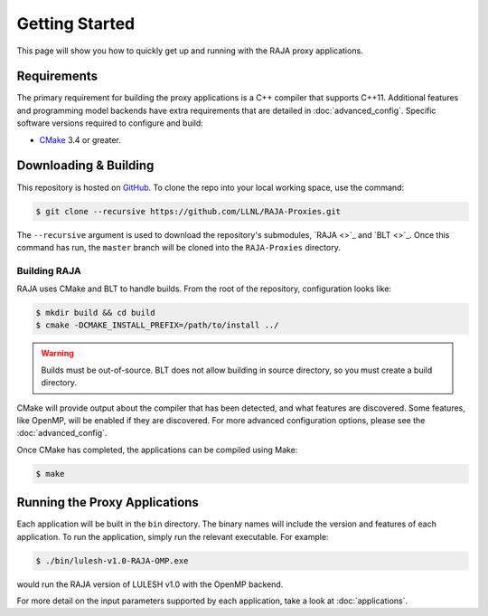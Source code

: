 .. _getting_started:

===============
Getting Started
===============

This page will show you how to quickly get up and running with the RAJA proxy
applications.

------------
Requirements
------------

The primary requirement for building the proxy applications is a C++ compiler
that supports C++11. Additional features and programming model backends have
extra requirements that are detailed in :doc:`advanced_config`. Specific
software versions required to configure and build:

- `CMake <https://cmake.org/>`_ 3.4 or greater.

----------------------
Downloading & Building
----------------------

This repository is hosted on `GitHub <https://github.com/LLNL/RAJA-Proxies>`_.
To clone the repo into your local working space, use the command:

.. code-block:: bash

   $ git clone --recursive https://github.com/LLNL/RAJA-Proxies.git 

The ``--recursive`` argument is used to download the repository's submodules,
`RAJA <>`_ and `BLT <>`_.  Once this command has run, the ``master`` branch
will be cloned into the ``RAJA-Proxies`` directory.


^^^^^^^^^^^^^
Building RAJA
^^^^^^^^^^^^^

RAJA uses CMake and BLT to handle builds. From the root of the repository,
configuration looks like:

.. code-block:: bash

  $ mkdir build && cd build
  $ cmake -DCMAKE_INSTALL_PREFIX=/path/to/install ../

.. warning:: Builds must be out-of-source.  BLT does not allow building in
             source directory, so you must create a build directory.

CMake will provide output about the compiler that has been detected, and
what features are discovered. Some features, like OpenMP, will be enabled
if they are discovered. For more advanced configuration options, please
see the :doc:`advanced_config`.

Once CMake has completed, the applications can be compiled using Make:

.. code-block:: bash

  $ make


------------------------------
Running the Proxy Applications
------------------------------

Each application will be built in the ``bin`` directory. The binary names will
include the version and features of each application. To run the application,
simply run the relevant executable. For example:

.. code-block:: bash

  $ ./bin/lulesh-v1.0-RAJA-OMP.exe

would run the RAJA version of LULESH v1.0 with the OpenMP backend.

For more detail on the input parameters supported by each application, take a
look at :doc:`applications`.
